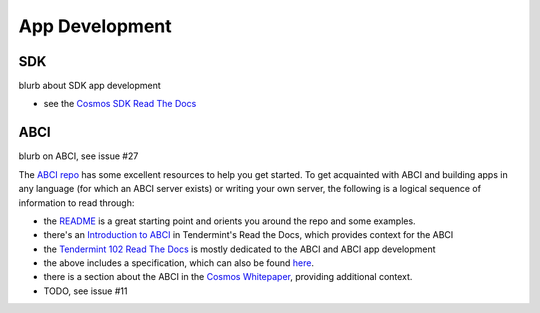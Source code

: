 App Development
===============

SDK
---

blurb about SDK app development

- see the `Cosmos SDK Read The Docs <http://cosmos-sdk.readthedocs.io/en/master/>`__

ABCI
----

blurb on ABCI, see issue #27

The `ABCI repo <https://github.com/tendermint/abci>`__ has some excellent resources to help you get started. To get acquainted with ABCI and building apps in any language (for which an ABCI server exists) or writing your own server, the following is a logical sequence of information to read through:

- the `README <https://github.com/tendermint/abci/blob/master/README.md>`__ is a great starting point and orients you around the repo and some examples.
- there's an `Introduction to ABCI <http://tendermint.readthedocs.io/en/master/introduction.html#abci-overview>`__ in Tendermint's Read the Docs, which provides context for the ABCI
- the `Tendermint 102 Read The Docs <http://tendermint.readthedocs.io/en/master/#tendermint-102>`__ is mostly dedicated to the ABCI and ABCI app development
- the above includes a specification, which can also be found `here <https://github.com/tendermint/abci/blob/master/specification.rst>`__.
- there is a section about the ABCI in the `Cosmos Whitepaper <https://cosmos.network/whitepaper#abci-specification>`__, providing additional context.
- TODO, see issue #11

